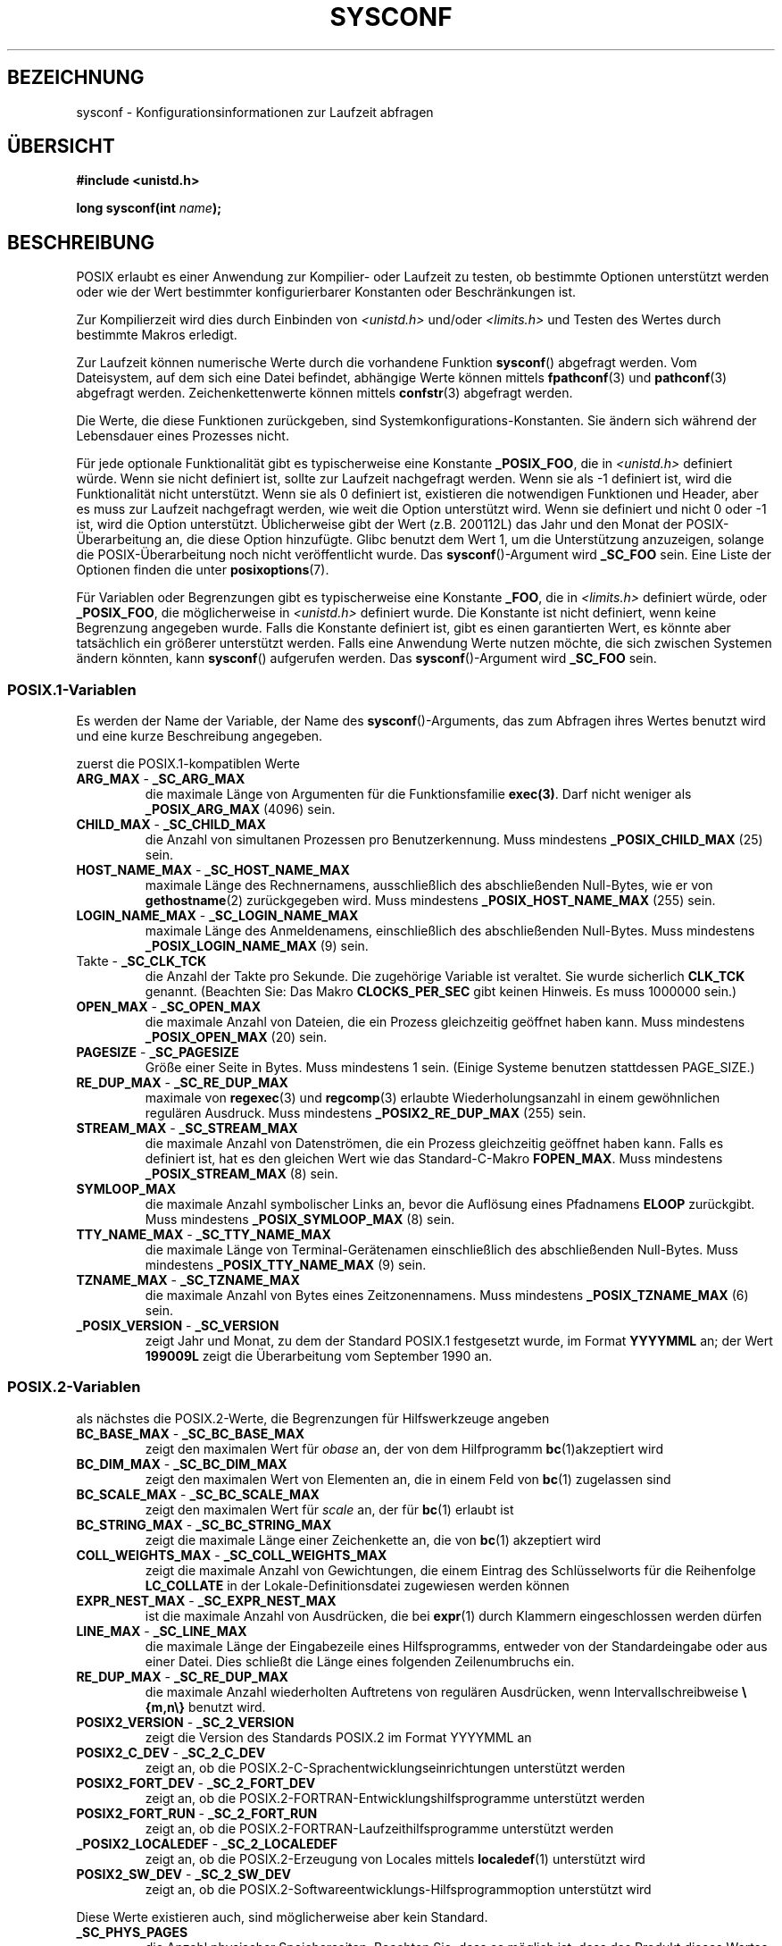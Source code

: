 .\" Copyright (c) 1993 by Thomas Koenig (ig25@rz.uni-karlsruhe.de)
.\"
.\" Permission is granted to make and distribute verbatim copies of this
.\" manual provided the copyright notice and this permission notice are
.\" preserved on all copies.
.\"
.\" Permission is granted to copy and distribute modified versions of this
.\" manual under the conditions for verbatim copying, provided that the
.\" entire resulting derived work is distributed under the terms of a
.\" permission notice identical to this one.
.\"
.\" Since the Linux kernel and libraries are constantly changing, this
.\" manual page may be incorrect or out-of-date.  The author(s) assume no
.\" responsibility for errors or omissions, or for damages resulting from
.\" the use of the information contained herein.  The author(s) may not
.\" have taken the same level of care in the production of this manual,
.\" which is licensed free of charge, as they might when working
.\" professionally.
.\"
.\" Formatted or processed versions of this manual, if unaccompanied by
.\" the source, must acknowledge the copyright and authors of this work.
.\" License.
.\" Modified Sat Jul 24 17:51:42 1993 by Rik Faith (faith@cs.unc.edu)
.\" Modified Tue Aug 17 11:42:20 1999 by Ariel Scolnicov (ariels@compugen.co.il)
.\"*******************************************************************
.\"
.\" This file was generated with po4a. Translate the source file.
.\"
.\"*******************************************************************
.TH SYSCONF 3 "12. Dezember 2007" GNU Linux\-Programmierhandbuch
.SH BEZEICHNUNG
sysconf \- Konfigurationsinformationen zur Laufzeit abfragen
.SH ÜBERSICHT
.nf
\fB#include <unistd.h>\fP
.sp
\fBlong sysconf(int \fP\fIname\fP\fB);\fP
.fi
.SH BESCHREIBUNG
POSIX erlaubt es einer Anwendung zur Kompilier\- oder Laufzeit zu testen, ob
bestimmte Optionen unterstützt werden oder wie der Wert bestimmter
konfigurierbarer Konstanten oder Beschränkungen ist.
.LP
Zur Kompilierzeit wird dies durch Einbinden von \fI<unistd.h>\fP
und/oder \fI<limits.h>\fP und Testen des Wertes durch bestimmte Makros
erledigt.
.LP
Zur Laufzeit können numerische Werte durch die vorhandene Funktion
\fBsysconf\fP() abgefragt werden. Vom Dateisystem, auf dem sich eine Datei
befindet, abhängige Werte können mittels \fBfpathconf\fP(3) und \fBpathconf\fP(3)
abgefragt werden. Zeichenkettenwerte können mittels \fBconfstr\fP(3) abgefragt
werden.
.LP
.\" except that sysconf(_SC_OPEN_MAX) may change answer after a call
.\" to setrlimit( ) which changes the RLIMIT_NOFILE soft limit
Die Werte, die diese Funktionen zurückgeben, sind
Systemkonfigurations\-Konstanten. Sie ändern sich während der Lebensdauer
eines Prozesses nicht.
.LP
.\" and 999 to indicate support for options no longer present in the latest
.\" standard. (?)
Für jede optionale Funktionalität gibt es typischerweise eine Konstante
\fB_POSIX_FOO\fP, die in \fI<unistd.h>\fP definiert würde. Wenn sie nicht
definiert ist, sollte zur Laufzeit nachgefragt werden. Wenn sie als \-1
definiert ist, wird die Funktionalität nicht unterstützt. Wenn sie als 0
definiert ist, existieren die notwendigen Funktionen und Header, aber es
muss zur Laufzeit nachgefragt werden, wie weit die Option unterstützt
wird. Wenn sie definiert und nicht 0 oder \-1 ist, wird die Option
unterstützt. Üblicherweise gibt der Wert (z.B. 200112L) das Jahr und den
Monat der POSIX\-Überarbeitung an, die diese Option hinzufügte. Glibc benutzt
dem Wert 1, um die Unterstützung anzuzeigen, solange die POSIX\-Überarbeitung
noch nicht veröffentlicht wurde. Das \fBsysconf\fP()\-Argument wird \fB_SC_FOO\fP
sein. Eine Liste der Optionen finden die unter \fBposixoptions\fP(7).
.LP
Für Variablen oder Begrenzungen gibt es typischerweise eine Konstante
\fB_FOO\fP, die in \fI<limits.h>\fP definiert würde, oder \fB_POSIX_FOO\fP,
die möglicherweise in \fI<unistd.h>\fP definiert wurde. Die Konstante
ist nicht definiert, wenn keine Begrenzung angegeben wurde. Falls die
Konstante definiert ist, gibt es einen garantierten Wert, es könnte aber
tatsächlich ein größerer unterstützt werden. Falls eine Anwendung Werte
nutzen möchte, die sich zwischen Systemen ändern könnten, kann \fBsysconf\fP()
aufgerufen werden. Das \fBsysconf\fP()\-Argument wird \fB_SC_FOO\fP sein.
.SS POSIX.1\-Variablen
Es werden der Name der Variable, der Name des \fBsysconf\fP()\-Arguments, das
zum Abfragen ihres Wertes benutzt wird und eine kurze Beschreibung
angegeben.
.LP
.\" [for the moment: only the things that are unconditionally present]
.\" .TP
.\" .BR AIO_LISTIO_MAX " - " _SC_AIO_LISTIO_MAX
.\" (if _POSIX_ASYNCHRONOUS_IO)
.\" Maximum number of I/O operations in a single list I/O call.
.\" Must not be less than _POSIX_AIO_LISTIO_MAX.
.\" .TP
.\" .BR AIO_MAX " - " _SC_AIO_MAX
.\" (if _POSIX_ASYNCHRONOUS_IO)
.\" Maximum number of outstanding asynchronous I/O operations.
.\" Must not be less than _POSIX_AIO_MAX.
.\" .TP
.\" .BR AIO_PRIO_DELTA_MAX " - " _SC_AIO_PRIO_DELTA_MAX
.\" (if _POSIX_ASYNCHRONOUS_IO)
.\" The maximum amount by which a process can decrease its
.\" asynchronous I/O priority level from its own scheduling priority.
.\" Must be nonnegative.
zuerst die POSIX.1\-kompatiblen Werte
.TP 
\fBARG_MAX\fP \- \fB_SC_ARG_MAX\fP
die maximale Länge von Argumenten für die Funktionsfamilie \fBexec(3)\fP. Darf
nicht weniger als \fB_POSIX_ARG_MAX\fP (4096) sein.
.TP 
\fBCHILD_MAX\fP \- \fB_SC_CHILD_MAX\fP
die Anzahl von simultanen Prozessen pro Benutzerkennung. Muss mindestens
\fB_POSIX_CHILD_MAX\fP (25) sein.
.TP 
\fBHOST_NAME_MAX\fP \- \fB_SC_HOST_NAME_MAX\fP
maximale Länge des Rechnernamens, ausschließlich des abschließenden
Null\-Bytes, wie er von \fBgethostname\fP(2) zurückgegeben wird. Muss mindestens
\fB_POSIX_HOST_NAME_MAX\fP (255) sein.
.TP 
\fBLOGIN_NAME_MAX\fP \- \fB_SC_LOGIN_NAME_MAX\fP
maximale Länge des Anmeldenamens, einschließlich des abschließenden
Null\-Bytes. Muss mindestens \fB_POSIX_LOGIN_NAME_MAX\fP (9) sein.
.TP 
Takte \- \fB_SC_CLK_TCK\fP
die Anzahl der Takte pro Sekunde. Die zugehörige Variable ist veraltet. Sie
wurde sicherlich \fBCLK_TCK\fP genannt. (Beachten Sie: Das Makro
\fBCLOCKS_PER_SEC\fP gibt keinen Hinweis. Es muss 1000000 sein.)
.TP 
\fBOPEN_MAX\fP \- \fB_SC_OPEN_MAX\fP
die maximale Anzahl von Dateien, die ein Prozess gleichzeitig geöffnet haben
kann. Muss mindestens \fB_POSIX_OPEN_MAX\fP (20) sein.
.TP 
\fBPAGESIZE\fP \- \fB_SC_PAGESIZE\fP
Größe einer Seite in Bytes. Muss mindestens 1 sein. (Einige Systeme benutzen
stattdessen PAGE_SIZE.)
.TP 
\fBRE_DUP_MAX\fP \- \fB_SC_RE_DUP_MAX\fP
maximale von \fBregexec\fP(3) und \fBregcomp\fP(3) erlaubte Wiederholungsanzahl in
einem gewöhnlichen regulären Ausdruck. Muss mindestens \fB_POSIX2_RE_DUP_MAX\fP
(255) sein.
.TP 
\fBSTREAM_MAX\fP \- \fB_SC_STREAM_MAX\fP
die maximale Anzahl von Datenströmen, die ein Prozess gleichzeitig geöffnet
haben kann. Falls es definiert ist, hat es den gleichen Wert wie das
Standard\-C\-Makro \fBFOPEN_MAX\fP. Muss mindestens \fB_POSIX_STREAM_MAX\fP (8)
sein.
.TP 
\fBSYMLOOP_MAX\fP
die maximale Anzahl symbolischer Links an, bevor die Auflösung eines
Pfadnamens \fBELOOP\fP zurückgibt. Muss mindestens \fB_POSIX_SYMLOOP_MAX\fP (8)
sein.
.TP 
\fBTTY_NAME_MAX\fP \- \fB_SC_TTY_NAME_MAX\fP
die maximale Länge von Terminal\-Gerätenamen einschließlich des
abschließenden Null\-Bytes. Muss mindestens \fB_POSIX_TTY_NAME_MAX\fP (9) sein.
.TP 
\fBTZNAME_MAX\fP \- \fB_SC_TZNAME_MAX\fP
die maximale Anzahl von Bytes eines Zeitzonennamens. Muss mindestens
\fB_POSIX_TZNAME_MAX\fP (6) sein.
.TP 
\fB_POSIX_VERSION\fP \- \fB_SC_VERSION\fP
zeigt Jahr und Monat, zu dem der Standard POSIX.1 festgesetzt wurde, im
Format \fBYYYYMML\fP an; der Wert \fB199009L\fP zeigt die Überarbeitung vom
September 1990 an.
.SS POSIX.2\-Variablen
als nächstes die POSIX.2\-Werte, die Begrenzungen für Hilfswerkzeuge angeben
.TP 
\fBBC_BASE_MAX\fP \- \fB_SC_BC_BASE_MAX\fP
zeigt den maximalen Wert für \fIobase\fP an, der von dem Hilfprogramm
\fBbc\fP(1)akzeptiert wird
.TP 
\fBBC_DIM_MAX\fP \- \fB_SC_BC_DIM_MAX\fP
zeigt den maximalen Wert von Elementen an, die in einem Feld von \fBbc\fP(1)
zugelassen sind
.TP 
\fBBC_SCALE_MAX\fP \- \fB_SC_BC_SCALE_MAX\fP
zeigt den maximalen Wert für \fIscale\fP an, der für \fBbc\fP(1) erlaubt ist
.TP 
\fBBC_STRING_MAX\fP \- \fB_SC_BC_STRING_MAX\fP
zeigt die maximale Länge einer Zeichenkette an, die von \fBbc\fP(1) akzeptiert
wird
.TP 
\fBCOLL_WEIGHTS_MAX\fP \- \fB_SC_COLL_WEIGHTS_MAX\fP
zeigt die maximale Anzahl von Gewichtungen, die einem Eintrag des
Schlüsselworts für die Reihenfolge \fBLC_COLLATE\fP in der
Lokale\-Definitionsdatei zugewiesen werden können
.TP 
\fBEXPR_NEST_MAX\fP \- \fB_SC_EXPR_NEST_MAX\fP
ist die maximale Anzahl von Ausdrücken, die bei \fBexpr\fP(1) durch Klammern
eingeschlossen werden dürfen
.TP 
\fBLINE_MAX\fP \- \fB_SC_LINE_MAX\fP
die maximale Länge der Eingabezeile eines Hilfsprogramms, entweder von der
Standardeingabe oder aus einer Datei. Dies schließt die Länge eines
folgenden Zeilenumbruchs ein.
.TP 
\fBRE_DUP_MAX\fP \- \fB_SC_RE_DUP_MAX\fP
die maximale Anzahl wiederholten Auftretens von regulären Ausdrücken, wenn
Intervallschreibweise \fB\e{m,n\e}\fP benutzt wird.
.TP 
\fBPOSIX2_VERSION\fP \- \fB_SC_2_VERSION\fP
zeigt die Version des Standards POSIX.2 im Format YYYYMML an
.TP 
\fBPOSIX2_C_DEV\fP \- \fB_SC_2_C_DEV\fP
zeigt an, ob die POSIX.2\-C\-Sprachentwicklungseinrichtungen unterstützt
werden
.TP 
\fBPOSIX2_FORT_DEV\fP \- \fB_SC_2_FORT_DEV\fP
zeigt an, ob die POSIX.2\-FORTRAN\-Entwicklungshilfsprogramme unterstützt
werden
.TP 
\fBPOSIX2_FORT_RUN\fP \- \fB_SC_2_FORT_RUN\fP
zeigt an, ob die POSIX.2\-FORTRAN\-Laufzeithilfsprogramme unterstützt werden
.TP 
\fB_POSIX2_LOCALEDEF\fP \- \fB_SC_2_LOCALEDEF\fP
zeigt an, ob die POSIX.2\-Erzeugung von Locales mittels \fBlocaledef\fP(1)
unterstützt wird
.TP 
\fBPOSIX2_SW_DEV\fP \- \fB_SC_2_SW_DEV\fP
zeigt an, ob die POSIX.2\-Softwareentwicklungs\-Hilfsprogrammoption
unterstützt wird
.PP
Diese Werte existieren auch, sind möglicherweise aber kein Standard.
.TP 
\fB_SC_PHYS_PAGES\fP
die Anzahl physischer Speicherseiten. Beachten Sie, dass es möglich ist,
dass das Produkt dieses Wertes und der Wert von \fB_SC_PAGE_SIZE\fP überlaufen
können.
.TP 
 \- \fB_SC_AVPHYS_PAGES\fP
die Anzahl derzeit verfügbarer physischer Speicherseiten
.TP 
 \- \fB_SC_NPROCESSORS_CONF\fP
die Anzahl konfigurierter Prozessoren
.TP 
 \- \fB_SC_NPROCESSORS_ONLN\fP
die Anzahl der Prozessoren, die derzeit online (verfügbar) sind
.SH RÜCKGABEWERT
Wenn \fIname\fP ungültig ist, wird \-1 zurückgegeben und \fIerrno\fP wird auf
\fBEINVAL\fP gesetzt. Andernfalls ist der zurückgegebene Wert, der Wert der
Systemressource und \fIerrno\fP bleibt unverändert. Im Fall von Optionen wird
ein positiver Wert zurückgegeben, wenn eine abgefragte Option verfügbar ist
und \-1, wenn nicht. Im Fall von Begrenzungen bedeutet \-1, dass dort keine
Beschränkung definiert wurde.
.SH "KONFORM ZU"
POSIX.1\-2001.
.SH FEHLER
Es ist schwierig \fBARG_MAX\fP zu benutzen, da unbekannt ist, wie viel des
Argumentbereichs für \fBexec\fP(3) von den Umgebungsvariablen des Benutzers
belegt wird.
.PP
Einige zurückgegebene Werte könnten riesig sein; sie sind nicht geeignet, um
Speicher zu reservieren.
.SH "SIEHE AUCH"
\fBbc\fP(1), \fBexpr\fP(1), \fBgetconf\fP(1), \fBlocale\fP(1), \fBfpathconf\fP(3),
\fBpathconf\fP(3), \fBposixoptions\fP(7)
.SH KOLOPHON
Diese Seite ist Teil der Veröffentlichung 3.32 des Projekts
Linux\-\fIman\-pages\fP. Eine Beschreibung des Projekts und Informationen, wie
Fehler gemeldet werden können, finden sich unter
http://www.kernel.org/doc/man\-pages/.

.SH ÜBERSETZUNG
Die deutsche Übersetzung dieser Handbuchseite wurde von
Patrick Rother <krd@gulu.net>
und
Chris Leick <c.leick@vollbio.de>
erstellt.

Diese Übersetzung ist Freie Dokumentation; lesen Sie die
GNU General Public License Version 3 oder neuer bezüglich der
Copyright-Bedingungen. Es wird KEINE HAFTUNG übernommen.

Wenn Sie Fehler in der Übersetzung dieser Handbuchseite finden,
schicken Sie bitte eine E-Mail an <debian-l10n-german@lists.debian.org>.
